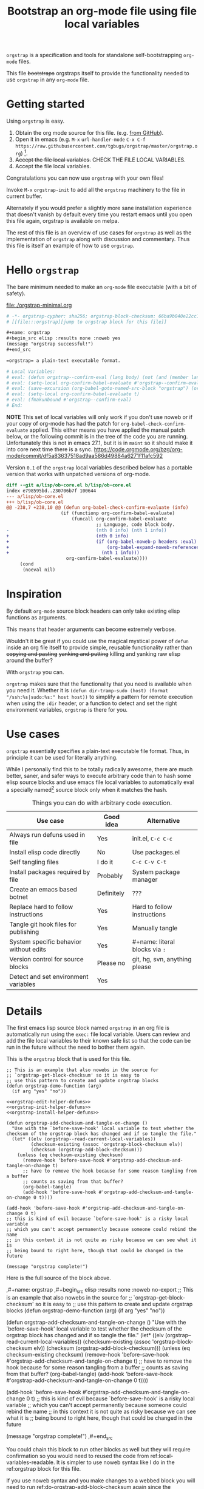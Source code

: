 # -*- orgstrap-cypher: sha256; orgstrap-block-checksum: d1421a5bbc8df225ad4abdf9e910019126eeb6f03e405f44c6a9e8834cf5d2ab; no-klobber-test: "I should still be here after it is all over!"; -*-
# [[file:::orgstrap][jump to orgstrap block for this file]]
#+title: Bootstrap an org-mode file using file local variables
#+options: num:nil

# [[file:./orgstrap.pdf]]
# [[file:./orgstrap.html]]

=orgstrap= is a specification and tools for standalone self-bootstrapping =org-mode= files.

This file +bootstraps+ orgstraps itself to provide the functionality needed to use
=orgstrap= in any =org-mode= file.

* Getting started
Using =orgstrap= is easy.

1. Obtain the org mode source for this file. (e.g.
   [[https://raw.githubusercontent.com/tgbugs/orgstrap/master/orgstrap.org][from GitHub]]).
2. Open it in emacs (e.g. =M-x= =url-handler-mode=
   =C-x C-f= =https://raw.githubusercontent.com/tgbugs/orgstrap/master/orgstrap.org=)
   [fn::This is usually the most difficult step. See [[file:::#future-work][Future work]]
   for ideas about how to get from zero to emacs.].
3. +Accept the file local variables.+ CHECK THE FILE LOCAL VARIABLES.
4. Accept the file local variables.

Congratulations you can now use =orgstrap= with your own files!

Invoke =M-x= =orgstrap-init= to add all
the =orgstrap= machinery to the file in current buffer.

# SOON TM
Alternately if you would prefer a slightly more sane installation experience that
doesn't vanish by default every time you restart emacs until you open this file again,
orgstrap is available on melpa.

The rest of this file is an overview of use cases for =orgstrap= as well as
the implementation of =orgstrap= along with discussion and commentary. Thus
this file is itself an example of how to use =orgstrap=.
* Hello =orgstrap=
The bare minimum needed to make an =org-mode= file executable (with a bit of safety).
# TODO This is what should be produced by a call to C-u M-x `orgstrap-init'
#+caption: [[file:./orgstrap-minimal.org]]
#+begin_src org :tangle ./orgstrap-minimal.org
# -*- orgstrap-cypher: sha256; orgstrap-block-checksum: 66ba9b040e22cc1d30b6f1d428b2641758ce1e5f6ff9ac8afd32ce7d2f4a1bae; -*-
# [[file:::orgstrap][jump to orgstrap block for this file]]

,#+name: orgstrap
,#+begin_src elisp :results none :noweb yes
(message "orgstrap successful!")
,#+end_src

=orgstrap= a plain-text executable format.

# Local Variables:
# eval: (defun orgstrap--confirm-eval (lang body) (not (and (member lang '("elisp" "emacs-lisp")) (eq (intern (secure-hash orgstrap-cypher (prin1-to-string (read (concat "(progn\n" body "\n)"))))) orgstrap-block-checksum))))
# eval: (setq-local org-confirm-babel-evaluate #'orgstrap--confirm-eval)
# eval: (save-excursion (org-babel-goto-named-src-block "orgstrap") (org-babel-execute-src-block))
# eval: (setq-local org-confirm-babel-evaluate t)
# eval: (fmakunbound #'orgstrap--confirm-eval)
# End:
#+end_src
*NOTE* This set of local variables will only work if you don't use noweb or if your
copy of org-mode has had the patch for =org-babel-check-confirm-evaluate= applied.
This either means you have applied the manual patch below, or the following commit
is in the tree of the code you are running. Unfortunately this is not in emacs 27.1,
but it is in =maint= so it should make it into core next time there is a sync.
https://code.orgmode.org/bzg/org-mode/commit/df5a83637518ad9aa586d49884a6271f11afc592

Version =0.1= of the =orgstrap= local variables described below has a portable version
that works with unpatched versions of org-mode.
#+name: org-babel-check-confirm-evaluate-patch
#+begin_src diff
diff --git a/lisp/ob-core.el b/lisp/ob-core.el
index e798595bd..230706b7f 100644
--- a/lisp/ob-core.el
+++ b/lisp/ob-core.el
@@ -238,7 +238,10 @@ (defun org-babel-check-confirm-evaluate (info)
                    (if (functionp org-confirm-babel-evaluate)
                        (funcall org-confirm-babel-evaluate
                                 ;; Language, code block body.
-                                (nth 0 info) (nth 1 info))
+                                (nth 0 info)
+                                (if (org-babel-noweb-p headers :eval)
+                                    (org-babel-expand-noweb-references info)
+                                  (nth 1 info)))
                      org-confirm-babel-evaluate))))
     (cond
      (noeval nil)
#+end_src
* Inspiration
By default =org-mode= source block headers can only take existing elisp functions as arguments.

This means that header arguments can become extremely verbose.

Wouldn't it be great if you could use the magical mystical power of =defun=
inside an org file itself to provide simple, reusable functionality rather
than +copying and pasting+ +yanking and putting+ killing and yanking raw
elisp around the buffer?

With =orgstrap= you can.

=orgstrap= makes sure that the functionality that you need is available when you need it.
Whether it is =(defun dir-tramp-sudo (host) (format "/ssh:%s|sudo:%s:" host host))= to
simplify a pattern for remote execution when using the =:dir= header, or a function to
detect and set the right environment variables, =orgstrap= is there for you.
* Use cases
=orgstrap= essentially specifies a plain-text executable file format.
Thus, in principle it can be used for literally anything.

While I personally find this to be totally radically awesome, there are much
better, saner, and safer ways to execute arbitrary code than to hash some elisp
source blocks and use emacs file local variables to automatically eval a specially
named[fn::Since all the conventions for how this is done are defined locally by each
file you can rename the special block however you see fit, perhaps from =orgstrap= to
=main= if need to pretend that the file is actually c source code with some special syntax.]
source block only when it matches the hash.

#+name: table-use-cases
#+caption: Things you can do with arbitrary code execution.
|----------------------------------------+------------+--------------------------------|
| Use case                               | Good idea  | Alternative                    |
|----------------------------------------+------------+--------------------------------|
| Always run defuns used in file         | Yes        | init.el, =C-c C-c=             |
| Install elisp code directly            | No         | Use packages.el                |
| Self tangling files                    | I do it    | =C-c C-v C-t=                  |
| Install packages required by file      | Probably   | System package manager         |
| Create an emacs based botnet           | Definitely | ???                            |
| Replace hard to follow instructions    | Yes        | Hard to follow instructions    |
| Tangle git hook files for publishing   | Yes        | Manually tangle                |
| System specific behavior without edits | Yes        | #+name: literal blocks via =:= |
| Version control for source blocks      | Please no  | git, hg, svn, anything please  |
| Detect and set environment variables   | Yes        |                                |
|----------------------------------------+------------+--------------------------------|
# Actually I'm kind of hyped for though of describing the system used to version
# control the code in the file itself. Not so simple to pull off though.
# It only sort of works in this case because we have the rest of the file under
# version control in another system.
* Details
The first emacs lisp source block named =orgstrap= in an org file is
automatically run using the =exec:= file local variable. Users can
review and add the file local variables to their known safe list
so that the code can be run in the future without the need to
bother them again.

This is the =orgstrap= block that is used for this file.
#+name: orgstrap
#+begin_src elisp :results none :noweb no-export
;; This is an example that also nowebs in the source for
;; `orgstrap-get-block-checksum' so it is easy to
;; use this pattern to create and update orgstrap blocks
(defun orgstrap-demo-function (arg)
  (if arg "yes" "no"))

<<orgstrap-edit-helper-defuns>>
<<orgstrap-init-helper-defuns>>
<<orgstrap-install-helper-defuns>>

(defun orgstrap-add-checksum-and-tangle-on-change ()
  "Use with the `before-save-hook' local variable to test whether the
checksum of the orgstrap block has changed and if so tangle the file."
  (let* ((elv (orgstrap--read-current-local-variables))
         (checksum-existing (assoc 'orgstrap-block-checksum elv))
         (checksum (orgstrap-add-block-checksum)))
    (unless (eq checksum-existing checksum)
      (remove-hook 'before-save-hook #'orgstrap-add-checksum-and-tangle-on-change t)
      ;; have to remove the hook because for some reason tangling from a buffer
      ;; counts as saving from that buffer?
      (org-babel-tangle)
      (add-hook 'before-save-hook #'orgstrap-add-checksum-and-tangle-on-change 0 t))))

(add-hook 'before-save-hook #'orgstrap-add-checksum-and-tangle-on-change 0 t)
;; this is kind of evil because `before-save-hook' is a risky local variable
;; which you can't accept permanently because someone could rebind the name
;; in this context it is not quite as risky because we can see what it is
;; being bound to right here, though that could be changed in the future

(message "orgstrap complete!")
#+end_src

Here is the full source of the block above. 
#+name: orgstrap-example
#+begin_example org :eval never :noweb no
,#+name: orgstrap
,#+begin_src elisp :results none :noweb no-export
;; This is an example that also nowebs in the source for
;; `orgstrap-get-block-checksum' so it is easy to
;; use this pattern to create and update orgstrap blocks
(defun orgstrap-demo-function (arg)
  (if arg "yes" "no"))

<<orgstrap-edit-helper-defuns>>
<<orgstrap-init-helper-defuns>>
<<orgstrap-install-helper-defuns>>

(defun orgstrap-add-checksum-and-tangle-on-change ()
  "Use with the `before-save-hook' local variable to test whether the
checksum of the orgstrap block has changed and if so tangle the file."
  (let* ((elv (orgstrap--read-current-local-variables))
         (checksum-existing (assoc 'orgstrap-block-checksum elv))
         (checksum (orgstrap-add-block-checksum)))
    (unless (eq checksum-existing checksum)
      (remove-hook 'before-save-hook #'orgstrap-add-checksum-and-tangle-on-change t)
      ;; have to remove the hook because for some reason tangling from a buffer
      ;; counts as saving from that buffer?
      (org-babel-tangle)
      (add-hook 'before-save-hook #'orgstrap-add-checksum-and-tangle-on-change 0 t))))

(add-hook 'before-save-hook #'orgstrap-add-checksum-and-tangle-on-change 0 t)
;; this is kind of evil because `before-save-hook' is a risky local variable
;; which you can't accept permanently because someone could rebind the name
;; in this context it is not quite as risky because we can see what it is
;; being bound to right here, though that could be changed in the future

(message "orgstrap complete!")
,#+end_src
#+end_example

You could chain this block to run other blocks as well but they will
require confirmation so you would need to reused the code from
ref:local-variables-readable. It is simpler to use noweb syntax like
I do in the ref:orgstrap block for this file.

If you use noweb syntax and you make changes to a webbed block you will
need to run ref:do-orgstrap-add-block-checksum again since the checksum
will change.

Additional machinery is provided as part of this file to update the local
variable value of =orgstrap-block-checksum= so that only known blocks can
be run. Note that this DOES NOT PROTECT against someone changing the block
and the checksum at the same time and sending you a malicious file! You need
an alternate and trusted source against which to verify the checksum of the
bootstrap block.
* Code
** Get the checksum of the =orgstrap= block for the current file
You can copy the ref:do-orgstrap-add-block-checksum block into any org file
that contains a block with =#+name: orgstrap= and then run it with =C-c C-c=
after you have run the ref:orgstrap-helper-defuns block in this file.

Note that ref:orgstrap-helper-defuns is nowebbed into the ref:orgstrap
block for this file. Therefore if you allow(ed) local variables for this
file then ref:orgstrap-helper-defuns will be (was already) run for you.

#+name: do-orgstrap-add-block-checksum
#+begin_src elisp :exports code
(orgstrap-add-block-checksum)
#+end_src

#+RESULTS: do-orgstrap-add-block-checksum
: d1ef02d2ca64f6e861031dbc2769dd4a8e78ba2fde7ccc6c6c613d2f622a380b

** =orgstrap= implementation
Functions to calculate =orgstrap-block-checksum= and set it as a file local variable.
Add the necessary local variables to the end of the file.
# [[info:elisp#File Local Variables][info:elisp#File Local Variables]] a useful reference
*** Edit
#+name: orgstrap-edit-helper-defuns
#+begin_src emacs-lisp :results none :lexical yes
;;; edit helpers
(defvar orgstrap-orgstrap-block-name "orgstrap"
  "Set to orgstrap by convention to make it easier to search for orgstrap
if someone encounters an orgstrapped file and wants to know what is going on.")

(defvar orgstrap-default-cypher 'sha256
  "default cypher passed to `secure-hash' when hashing blocks")

;; edit utility functions
(defun orgstrap--current-buffer-cypher ()
  "Return the cypher used for the current buffer `orgstrap-cypher' or
`orgstrap-default-cypher' if there is not buffer local cypher"
  (if (boundp 'orgstrap-cypher) orgstrap-cypher orgstrap-default-cypher))

(defun orgstrap--expand-body (info)
  "expand noweb references if noweb is set"
  (let ((coderef (nth 6 info))
        (expand
         (if (org-babel-noweb-p (nth 2 info) :eval)
             (org-babel-expand-noweb-references info)
           (nth 1 info))))
    (if (not coderef)
        expand
      (replace-regexp-in-string
       (org-src-coderef-regexp coderef) "" expand nil nil 1))))

(defmacro orgstrap--with-block (blockname &rest macro-body)
  "Go to a named source block and do something.
The macro provides local bindings for four names: `info', `params', `body-unexpanded', and `body'."
  (declare (indent defun))
  ;; consider accepting :lite or a keyword or something to pass
  ;; lite as an optional argument to `org-babel-get-src-block-info'
  ;; e.g. via (lite (equal (car macro-body) :lite)), given the
  ;; behavior when lite is not nil and the expected useage of this
  ;; macro I don't think we would ever want to pass a non nil lite
  `(save-excursion
     (org-babel-goto-named-src-block ,blockname)
     (let* ((info (org-babel-get-src-block-info))
            (params (nth 2 info))
            (body-unexpanded (nth 1 info))
            ;; from `org-babel-check-confirm-evaluate'
            ;; and `org-babel-execute-src-block'
            (body (orgstrap--expand-body info)))
       ,@macro-body)))

;; edit user facing functions
(defun orgstrap-get-block-checksum (&optional cypher)
  "Calculate the `orgstrap-block-checksum' block for the current buffer."
  (interactive)
  (orgstrap--with-block orgstrap-orgstrap-block-name
    (let ((cypher (or cypher (orgstrap--current-buffer-cypher)))
          (body-normalized (prin1-to-string (read (concat "(progn\n" body "\n)")))))
      ;;(message "%s" body-normalized)
      (secure-hash cypher body-normalized))))

(defun orgstrap-add-block-checksum (&optional cypher)
  "Add new value of `orgstrap-block-checksum' to file local variables of the `current-buffer'
The optional `cypher' argument should almost never be used, instead change the value of
`orgstrap-default-cypher' or manually change the file property line variable."
  (interactive)
  (let* ((cypher (or cypher (orgstrap--current-buffer-cypher)))
         (orgstrap-block-checksum (orgstrap-get-block-checksum cypher)))
    (when orgstrap-block-checksum
      (save-excursion
        (add-file-local-variable-prop-line 'orgstrap-cypher cypher)
        (add-file-local-variable-prop-line 'orgstrap-block-checksum (intern orgstrap-block-checksum))))
    orgstrap-block-checksum))
#+end_src
*** Init
# Aaaaaaand of course there is a bug in `add-file-local-variable' which makes it
# impossible to write an escaped newline and somehow allows only an actual newline
# or a double escaped ... sigh
#+name: orgstrap-init-helper-defuns
#+begin_src emacs-lisp :results none :lexical yes
;;; init helpers
(defvar orgstrap-link-message "jump to the orgstrap block for this file"
  "default message for file internal links")

(defconst orgstrap--default-local-variables-block-version 0.1
  "end of file local variables verion, used to set visible version number
in the file local variables in `orgstrap--add-file-local-variables'")

(defconst orgstrap--local-variable-eval-commands
  `((defun orgstrap--expand-body (info)
      "expand noweb references if noweb is set"
      (let ((coderef (nth 6 info))
            (expand
             (if (org-babel-noweb-p (nth 2 info) :eval)
                 (org-babel-expand-noweb-references info)
               (nth 1 info))))
        (if (not coderef)
            expand
          (replace-regexp-in-string
           (org-src-coderef-regexp coderef) "" expand nil nil 1))))
    (defun orgstrap--confirm-eval (lang body)
      "non-nil => prompt"
      (not (and (member lang '("elisp" "emacs-lisp"))
                (let* ((body (orgstrap--expand-body (org-babel-get-src-block-info)))
                       (content-checksum
                        (intern
                         (secure-hash
                          orgstrap-cypher
                          (prin1-to-string (read (concat "(progn\n" body "\n)")))))))
                  ;;(message "%s %s" orgstrap-block-checksum content-checksum)
                  (eq orgstrap-block-checksum content-checksum)))))
    (setq-local org-confirm-babel-evaluate #'orgstrap--confirm-eval)
    (save-excursion (org-babel-goto-named-src-block "orgstrap") (org-babel-execute-src-block))
    (setq-local org-confirm-babel-evaluate t)
    (fmakunbound #'orgstrap--confirm-eval)))

;; init utility functions

(defun orgstrap--new-heading-elisp-block (heading block-name &optional header-args noexport)
  "Create a new elisp source block in a new heading at the top of the current file.
`header-args' is an alist of symbols that are converted to strings"
  (save-excursion
    (goto-char (point-min))
    (org-next-visible-heading 1)  ;; alternately outline-next-heading
    (org-meta-return)
    (org-edit-headline heading)
    (when noexport (org-set-tags "noexport"))
    (move-end-of-line 1)
    (insert "\n#+name: " block-name "\n")
    (org-insert-structure-template "src")
    (insert "elisp")
    (mapcar (lambda (header-arg-value)
              (org-babel-insert-header-arg
               (symbol-name (car header-arg-value))
               (symbol-name (cdr header-arg-value))))
            header-args)))

(defun orgstrap--trap-hack-locals (command &rest args)
  "Advise `hack-local-variables-filter' to do nothing but set `orgstrap--local-variables'
to the reversed list of read variables which are the first argument in the lambda list."
  ;;(message "%s" (reverse (car args)))
  (setq-local orgstrap--local-variables (reverse (car args)))
  nil)

(defun orgstrap--read-current-local-variables ()
  "Read and return the local variables for the current file without applying them."
  (interactive)
  ;; orgstrap--local-variables is a temporary local variable that is used to
  ;; capture the input to `hack-local-variables-filter' it is unset at the end
  ;; of this function so that it cannot accidentally be used when it might be stale
  (set (make-local-variable 'orgstrap--local-variables) nil)
  (let ((enable-local-variables t))
    (advice-add #'hack-local-variables-filter :around #'orgstrap--trap-hack-locals)
    (unwind-protect
        (hack-local-variables nil)
      (advice-remove #'hack-local-variables-filter #'orgstrap--trap-hack-locals))
    (let ((local-variables orgstrap--local-variables))
      (makunbound 'orgstrap--local-variables)
      local-variables)))

(defun orgstrap--add-link-to-orgstrap-block (&optional link-message)
  "Add an org-mode internal link pointing to the orgstrap block
in a comment on the second line of the file."
  (interactive)  ; TODO prompt for message with C-u ?
  (goto-char (point-min))
  (next-logical-line)  ; use logical-line to avoid issues with visual line mode
  (let ((link-message (or link-message orgstrap-link-message)))
    (unless (save-excursion (re-search-forward
                             (format "^# \\[\\[file:::%s\\]\\[.+\\]\\]$"
                                     orgstrap-orgstrap-block-name)
                             nil t))
      (insert (format "# [[file:::%s][%s]]\n"
                      orgstrap-orgstrap-block-name
                      (or link-message orgstrap-link-message))))))

(defun orgstrap--add-orgstrap-block ()
  "Add a new emacs lisp source block with #+name: orgstrap
to the current buffer or raise an error if one already exists."
  (interactive)
  (let ((all-block-names (org-babel-src-block-names)))
    (if (member orgstrap-orgstrap-block-name all-block-names)
        (message "orgstrap block already exists not adding!")
      (orgstrap--new-heading-elisp-block "Bootstrap"
                                         orgstrap-orgstrap-block-name
                                         '((results . none)
                                           (lexical . yes))
                                         t)
      (orgstrap--with-block orgstrap-orgstrap-block-name
        ;;(error "TODO insert some minimal message or something")
        nil))))

(defun orgstrap--add-file-local-variables ()
  "Add the file local variables needed to make orgstrap work.
switching comments probably wont work ? we can try
Use a prefix argument (i.e. C-u) to add file local variables comments instead of in a :noexport:"
  (interactive)
  (let* ((elv (orgstrap--read-current-local-variables))
         (commands-existing (mapcar #'cdr (seq-filter (lambda (l) (eq (car l) 'eval)) elv))))
    ;; good enough to start
    (cond ((equal commands-existing orgstrap--local-variable-eval-commands) nil)
          ((not commands-existing)
           (progn
             (add-file-local-variable 'orgstrap-local-variables-block-version
                                      orgstrap--default-local-variables-block-version)
             (mapcar (lambda (sexp) (add-file-local-variable 'eval sexp))
                     orgstrap--local-variable-eval-commands)))
          ;; we could try to do something fancy here, but it is much simpler
          ;; to just alert the user and have them fix it
          (t (error "Existing eval commands that do not match the commands to be installed have been detected. Please remove those commands and run `orgsrap-add-file-local-variables' again or manually add the orgstrap file local variables. The existing commands are as follows.\n%s" commands-existing)))))

;; init user facing functions
(defun orgstrap-init ()
  "Initialize orgstrap in the current buffer."
  (interactive)
  (when (not (eq major-mode 'org-mode))
    (error "Cannot orgstrap, buffer not in org-mode it is in %s!" major-mode))
  ;; TODO orgstrap-mode? Doesn't quite make sense since it is a one shot thing.
  ;; TODO option for no link?
  ;; TODO option for local variables in comments vs noexport
  (save-excursion
    (orgstrap--add-orgstrap-block)
    (orgstrap-add-block-checksum)
    (orgstrap--add-link-to-orgstrap-block)
    ;; FIXME sometimes local variables don't populate due to an out of range error
    (orgstrap--add-file-local-variables)))

;;(defvar orgstrap--helpers nil)
;;(setq orgstrap--helpers nil)
;;; TODO
;; options are link to docs
;; embed (defun orgstrap-install-helpers () (interactive) (use-package orgstrap)) or similar
;; embed all of this block or orgstrap.el in a block in * orgstrap helpers :noexport: 
#+end_src
*** TODO Install
#+name: orgstrap-install-helper-defuns
#+begin_src emacs-lisp :results none
;; install helpers
(defun orgstrap-install-orgstrap () (error "TODO"))
(defun orgstrap--add-install-block () (error "TODO"))
(defun orgstrap--add-helper-block (&optional block-name)
  "Embed one of the orgstrap helpers blocks (aka orgstrap.el) in the current buffer so that anyone
encountering the file in the future has all the tools they need to make changes without
requiring any additional steps."
  ;; TODO minimal vs maximal, edit files vs propagate orgstrap
  ;; go to start of file
  ;; look for first heading
  ;; insert before first heading (so it is visible and users can reorder as needed)
  ;; insert source block
  (let ((block-name (or block-name orgstrap-helper-block-name)))

    (orgstrap--new-heading-elisp-block "orgstrap-helpers"
                                       orgstrap-helper-block-name
                                       '((results . none)
                                         (lexical . yes))
                                       t)

    (orgstrap--with-block orgstrap-helper-block-name
      (error "TODO")
      )))
#+end_src
** orgstrap.el :noexport:
# XXX TODO it would be a super cool feature if xref could resolve to elisp source
# blocks in org-mode files, because then half the need for the .el file would go away
#+name: orgstrap.el
#+caption: Retangle this if something changes.
#+header: :exports none
#+begin_src elisp :noweb yes :eval never :tangle ./orgstrap.el
;;; orgstrap.el --- Bootstrap an org-mode file using file local variables -*- lexical-binding: t -*-

;; Author: Tom Gillespie
;; URL: https://github.com/tgbugs/orgstrap

;;;; License and Commentary

;; License:
;; GPLv3

;;; Commentary:

;; The license for the orgstrap.el code reflects the fact that
;; `orgstrap-get-block-checksum' reuses code from
;; `org-babel-check-confirm-evaluate' which is
;; (at the time of writing) in ob-core.el and licensed
;; as part of emacs.

;; Code in an orgstrap block is usually meant to be executed directly by its
;; containing org file. However, if the code is something that will be reused
;; over time outside the defining org file then it may be better to tangle and
;; load the file so that it is easier to debug/xref functions. This code in
;; particular is also tangled for inclusion in one of the *elpas so as to protect
;; the orgstrap namespace.

;;; Code:

<<orgstrap-edit-helper-defuns>>

<<orgstrap-init-helper-defuns>>

<<orgstrap-install-helper-defuns>>

(provide 'orgstrap)

;;; orgstrap.el ends here
#+end_src
* Local Variables
Local variables must go at the end of a file.
We have to use =setq= on =org-confirm-babel-evaluate= because it is marked
as a =safe-local-variable=. In this context this workaround seems reasonable
and not malicious because the use of =eval:= should alert users that some
arbitrary stuff is going on and that they should check it very carefully.

Here is a more readable version of what the compacted local variables code
at the end of the file is doing. *Make sure to check that the code matches.*
# TODO it is entirely possible to automate that check.

=(prin1-to-string (read (concat "(progn\n" body "\n)")))= is used to normalize the code in
the orgstrap block, removing any comments and formatting irregularities.
This is important for two reasons. First it helps prevent denial of service
attacks against human auditors who have low bandwidth for detecting fiddly
changes.

This makes it possible to add comments to the code without changing the checksum this
hopefully reduces one of the obstacles to enhancing the
documentation of orgstrap code and blocks over time when
the meaningful code itself has not changed

#+name: local-variables-generated-from-code
#+begin_src emacs-lisp :results output raw :wrap "src emacs-lisp"
(mapcar (lambda (s) (pp s standard-output) nil) orgstrap--local-variable-eval-commands)
#+end_src

#+RESULTS:
#+begin_src emacs-lisp
(defun orgstrap--expand-body (info)
  "expand noweb references if noweb is set"
  (let ((coderef (nth 6 info))
        (expand (if (org-babel-noweb-p (nth 2 info) :eval)
                    (org-babel-expand-noweb-references info)
                  (nth 1 info))))
    (if (not coderef)
        expand
      (replace-regexp-in-string (org-src-coderef-regexp coderef) "" expand nil nil 1))))
(defun orgstrap--confirm-eval (lang body)
  "non-nil => prompt"
  (not (and (member lang '("elisp" "emacs-lisp"))
            (let* ((body (orgstrap--expand-body (org-babel-get-src-block-info)))
                   (content-checksum
                    (intern
                     (secure-hash
                      orgstrap-cypher
                      (prin1-to-string
                       (read (concat "(progn\n" body "\n)")))))))
              (eq orgstrap-block-checksum content-checksum)))))
(setq-local org-confirm-babel-evaluate #'orgstrap--confirm-eval)
(save-excursion
  (org-babel-goto-named-src-block "orgstrap")
  (org-babel-execute-src-block))
(setq-local org-confirm-babel-evaluate t)
(fmakunbound #'orgstrap--confirm-eval)
#+end_src

#+name: local-variables-readable
#+begin_src emacs-lisp :eval never :exports code
;; code from modeline at the top of file

(setq-local orgstrap-cypher 'sha256)
(setq-local orgstrap-block-checksum "sha256-sum-of-the-orgstrap-block")

;; code from local variables
;; XXX CHECK THAT THIS MATCHES WHAT IS IN THE FILE

(setq-local orgstrap-local-variables-block-version 0.0)

(defun orgstrap--confirm-eval (lang body)
  (and (member lang '("elisp" "emacs-lisp"))
       (eq (intern
            (secure-hash
             orgstrap-cypher
             (prin1-to-string (read (concat "(progn\n" body "\n)")))))
           orgstrap-block-checksum)))

(setq-local org-confirm-babel-evaluate #'orgstrap--confirm-eval)

(save-excursion
  (org-babel-goto-named-src-block "orgstrap")
  (org-babel-execute-src-block))

(setq-local org-confirm-babel-evaluate t)

(fmakunbound #'orgstrap--confirm-eval)
#+end_src

Here is what the modeline at the start of the file looks like.
#+name: local-variables-example-header
#+begin_example org
# -*- orgstrap-cypher: sha256; orgstrap-block-checksum: 1a5b7b25d84212e4b3bf939fc2b8e0b37ecc9ad5e1590e82ec87f5f8692fa264; no-klobber-test: "I should still be here after it is all over!"; -*-
#+end_example

Here is what the =:noexport:= block below this looks like.
#+name: local-variables-example-footer
#+begin_example org
,* Local Variables Footer :noexport:
Local Variables:
eval: (defun orgstrap--confirm-eval (lang body) (not (and (member lang '("elisp" "emacs-lisp")) (eq (intern (secure-hash orgstrap-cypher (prin1-to-string (read (concat "(progn\n" body "\n)"))))) orgstrap-block-checksum))))
eval: (setq-local org-confirm-babel-evaluate #'orgstrap--confirm-eval)
eval: (save-excursion (org-babel-goto-named-src-block "orgstrap") (org-babel-execute-src-block))
eval: (setq-local org-confirm-babel-evaluate t)
eval: (fmakunbound #'orgstrap--confirm-eval)
End:
#+end_example
* Best practices
** Use the system package manager.
There is a big difference between using a script to install a program directly
from the internet and using a script to ask the host system to install a program.

Even if you audit a random script from the internet it is unlikely that you will
be able to do due diligence. On the other hand, if you ask your system package
manager to install something for you, there is a much better chance that it has
at least been somewhat audited, and there is usually an existing process for
getting a package into the system which helps to mitigate certain types of attacks.

To give a military example it is the difference between inspecting and accepting a
package from a random person because they say you asked for it yesterday (maybe you
did!) versus only every allowing packages to come through procurement. You are much
less likely to get a bomb or a packaged rigged to exfil data if you go through
procurement because there is an established process for how to do things and that
process enshrines generations experience about how to not get blown up by the pizza guy.

So, if you are writing instructions that require a certain tool, it is better to tell
whoever is following them to ask procurement to get the tool for them than to tell them
to going out to the hardware store and get it themselves, or worse, give them the address
of a random tool delivery man who happens to be a good buddy of yours. Even if everyone
involved is trustworthy those kinds of relationships are much easier for some third party
to compromise and use for their own purposes.

The obvious corollary when you are the user rather than the author, is that if you
encounter instructions that ask you to directly install software from a random place
you should be suspicious, even, perhaps especially, if that random place is housed
within a larger reputable site. If you're not in a hurry, ask for the software to be
packaged, or package it yourself so that it can go through the process.
* Future work
:PROPERTIES:
:CUSTOM_ID: future-work
:END:
** Security considerations
=orgstrap= currently does not check all the headers or vars properties that materialized
onto a source block we probably need to do this. For the time being users need to check
for any hidden header properties that might be attached if the source block is buried
within a tree somewhere.
** Run once
In principle the simplest way to do this is to use the =:cache yes= header on a block.
However, unless the state is persisted into a users =init.el= file or equivalent, then
the file would need a way to know that it had not been run when opened again in a new
emacs session. Similar issue with opening the same file in multiple emacs sessions at
the same time. The block simply will not run again if the cached result is present.

Therefore, since =:cache yes= by itself is a dead end for ensuring that functionality
is always available any time a file is loaded there are a couple of options.
1. Persist to =init.el=. This is evil.
2. Request to tangle and install as package.
   A variant of this is simply to use packages.el to install
   the desired functionality in a persistent way in combination
   with accept klobbering.
3. Figure out how to transparently wrap an elisp block in =unless=.
4. Advise =defun= (say what!?)?  @@comment: TERROR@@
5. Figure out how to un-cache a block when emacs exits.
   This will fail in nasty, unpredictable, and hard to debug ways.
6. Set =:cache (if (boundp 'orgstrap-already-run) "yes" "no")=.
   This ALMOST works. If =:cache no= embedded the sha1 sum then
   we would be golden. *This seems like the best bet.*
7. Accept klobbering.
8. Advise org-babel-eval to run with org-babel-sha1-sum even when cache is not set to yes
** Tangle once
When bootstrapping a new system there are many times when want to create a
file only if it does not already exist. The =:tangle= header does not support
this use case, but we can implement it anyway using the example below.
#+name: tangle-once-example
#+begin_src org
,#+name: orgstrap
,#+begin_src elisp
(defun tangle-once (path) (if (file-exists-p path) "no" path))
,#+end_src

,#+begin_src bash :tangle (tangle-once "./path-to-tangle")
echo lol
,#+end_src
# I think I've seen this before but you apparently can't have ,#+end_src on the line before #+end_src ... fun bug
#+end_src
** Multiple blocks
There must be only a single one of those blocks so that the rest of
the blocks can safely use the functions defined in the orgstrap block. 

A single elisp block is sufficient to enable nearly all use cases involving
tangling source blocks to file without having to fight the prompts. However,
it is very much not sufficient for any use cases that involve other languages.
This is particularly an issue for org files that want to bootstrap whole systems.

The simplest solution to me seems to be to add a second prompt variable which is
an alist of source block checksums and names[fn::the names are not technically required
but are for human readability]. As soon as the =orgstrap= block is run
=orgstrap--confirm-eval= is no longer needed and can be replace with a function
that validates the other blocks from the prompt variable.

This seems like a tractable approach, but also over complicated because it is surely
easier in a case like this where blocks are very unlikely to be reused across org files
to simply =(setq-local org-confirm-babel-evaluate nil)= and tell people to audit the
whole file. The alternative in that case might be to hash all the source blocks and
validate all of them at once at the start of the orgstrap block. This might need some
additional machinery, not entirely sure, maybe just have =orgstrap-all-blocks-checksum=
that can be used in cases like that. The advantage here is that the core of the process
can be verified once and then the documentation around it can change and grow as needed.
** Remove defun docstrings from hashing
One additional source of noise in addition to comments are defun and
defmacro docstrings. These should be dropped from the tree if they are
present.
** Deterministic semantics preserving reordering
Reorder the expressions used in the orgstrap block alphabetically (or something like that)
according to a deterministic rule, but not in a way that changes program semantics.
For example a function definition cannot be moved after a top level invocation of that
function.
1. defuns with different names can be reordered
2. defuns with the same name can be reordered as a block but cannot
   internally be reordered because the order of shadowing matters
3. While it might be nice to completely erase the names of functions as well
   as internal variable names, this would make it trivial to shadow existing
   function names in ways that are malicious. The exact names matter, so we
   have to preserve them. Also the cost of not being able to tell that
   =(lambda (a) (+ a a))= and =(lambda (b) (+ b b))= are the same seems fairly
   small.
4. One potential approach is to lift all defuns to the top, and then function calls
   or whatever the more generic procedure invocation means. The simple local rule
   is that all definitions must occur before usage except in the case where there is
   a shadowing even that happens after a first invocation. This is annoying, but
   if a call to a function happens before that function is defined we have to assume
   that the call is calling some other function and those statements cannot be reordered.
   So the ordering is calls to functions with names matching any later defuns or
   any later assignment. Then defuns and assignments, finally procedure invocations
   which might also include assignments. I get the sense that this is covered under
   some part of compiler theory but can't quite put my finger on it.
** Auto update block checksum on save
Before save hook and/or before commit hook to automatically update the block checksum.
** TODO use orgstrap to automatically keep example blocks in sync  :noexport:
** TODO melpa                                                      :noexport:
** TODO ruby org so that github can render footnotes correctly     :noexport:
[[file:~/git/NOFORK/org-ruby]]
* Background, file local variables, and checksums
As mentioned above, the primary use case for =orgstrap= was that I was sick of having
to work around the limitation that I had to do one of three things. I either one, had
to remember to eval the source block containing defuns used later before I could
eval other source blocks that used those functions in headers, or two, had to put those
functions in =init.el=, destroying ability to use org files as standalone self describing
portable and reusable computational artifacts, or three, had to copy and paste verbose
elisp bits around to achieve what I wanted. Furthermore, it is hard for humans to follow
all the steps needed to get everything working -- even when 'everything' is just invoking
=C-c C-c= on a single source block I still forget. This can lead to _bad things_
if some of those source blocks were interdependent, or proceeded with a nil, etc.

File local variables to the rescue!
I'm slightly embarrassed to say how long it took me to arrive at the current solution.
I had known for quite a while that file local variables are a pathway to +abilities that+
the evils of arbitrary code execution, but it didn't click that all I was looking for was
the ability to just run some arbitrary elisp code every time a particular file was loaded,
which of course is exactly what file local variables are for.

The only question then was how to avoid the very real dangers of enabling arbitrary code
execution of plain text. Actually it was more along the lines of "How can I keep org-babel
happy without also pwning myself?" Fortunately = org-confirm-babel-evaluate = can be customized
to be a function that accepts the body of the code to be evaluated. Therefore we can do the
following.

When creating a file.
1. *Hash the block to be run before distributing the file.*
   Make sure to test if there are any changes to the header.
   For example I have a bad habit of accidentally setting
   =:noweb no-export= incorrectly without the dash and that will
   prevent the checksum from updating if a nowebbed block changes.
2. *Embed the checksum in the file local variable property line.*
   The property line is highly visible as the first line of the
   file. This makes it easy for users to verify that the embedded
   checksum matches a known independent checksum (running step 2).
   Thus if the embedded checksum does not match a known checksum
   the user will notice, and if the code to be executed does not
   match the embedded checksum then the user will at least be
   prompted by org-mode to run the block even in the case where
   they accepted the file local variables. Emacs also prompts for
   verification of the property line value which is another
   opportunity for the user to check.
3. *Publish the checksum independent of the file itself.*
   It is trivial for someone to change the contents of the orgstrap block
   and rerun =M-x= =orgstrap-add-block-checksum=. Therefore known checksums
   need to be published independent of the files themselves.

When running a file.
1. *Audit, accept, and store permanently the eval file local variables.*
   Storing audited variables permanently is critical for improving signal to noise
   so that unexpected mismatches retain their salience and can elicit the correct
   response (i.e., suspicion).
   # XXX there may be an issue here if the property line tags along with the rest
   # because we want to be able to mark the exact variables used in this file
   # as safe and if they are couple to a random hash that is bad
2. *Audit the orgstrap block*
   I assume most people are not going to do this. However, one of the advantages
   of the current approach is that the same orgstrap blocks can be reused across
   multiple files which reduces the audit load such that one only needs to review
   unique orgstrap blocks, not all files. [fn::NOTE there are certain patterns inside
   blocks that are NOT safe to accept because they introduce a level of indirection
   that orgstrap cannot verify. Examples of these kinds of dangerous blocks are ones
   that make any reference to other blocks in the file via some means other than noweb.
   This isn't really surprising, and for use cases where =org-babel-execute-src-block=
   is called multiple times on different blocks, the default execution protection will
   work. In addition, any blocks which want to run automatically without prompting should
   use the =orgstrap--confirm-eval= function (see [[file:::#future-work][Future work]]).]
3. *Verify that the embedded checksum matches the independent checksum.*
   A known embedded checksum matching the content checksum only means that the content
   matches the content observed by the provider of the independent checksum
   (assuming no hash collisions).
4. *Observe whether org-mode complains that the orgstrap block has changed.*
* Local Variables Footer :noexport:
=org-confirm-babel-evaluate= does not work right now because it gives the unexpanded body.
The easiest workaround is to either advise around =org-babel-confirm-evaluate= and just do
our check there, or to get info ourselves again inside of =orgstrap--confirm-eval= and then
use =orgstrap--expand-body=
#+begin_src elisp
(defun orgstrap--confirm-eval (lang body) t)
(defun orgstrap--confirm-eval (lang body) nil)
(defun orgstrap--confirm-eval (lang body)
  "non-nil => prompt"
  (not (and (member lang '("elisp" "emacs-lisp"))
            (let ((content-checksum
                   (intern
                    (secure-hash
                     orgstrap-cypher
                     (prin1-to-string (read (concat "(progn\n" body "\n)")))))))
              (message "%s %s" orgstrap-block-checksum content-checksum)
              (eq orgstrap-block-checksum content-checksum)))))
' ; AAAAAAAAAAAAAAAAAAAAAAAAAAAAAAAAAAaa
(setq-local org-confirm-babel-evaluate #'orgstrap--confirm-eval)

# eval: (defun orgstrap--confirm-eval (lang body) (and (member lang '("elisp" "emacs-lisp")) (let* ((content-checksum (secure-hash orgstrap-cypher (prin1-to-string (read (concat "(progn\n" body "\n)")))))) (message "%s %s" orgstrap-block-checksum content-checksum) (eq orgstrap-block-checksum content-checksum))))
#+end_src

Local Variables:
orgstrap-local-variables-block-version: 0.1
eval: (defun orgstrap--expand-body (info)
  "expand noweb references if noweb is set"
  (let ((coderef (nth 6 info))
        (expand
         (if (org-babel-noweb-p (nth 2 info) :eval)
             (org-babel-expand-noweb-references info)
           (nth 1 info))))
    (if (not coderef)
        expand
      (replace-regexp-in-string
       (org-src-coderef-regexp coderef) "" expand nil nil 1))))
eval: (defun orgstrap--confirm-eval (lang body)
  "non-nil => prompt"
  (not (and (member lang '("elisp" "emacs-lisp"))
       (let* ((body (orgstrap--expand-body (org-babel-get-src-block-info)))
              (content-checksum
                  (intern
                    (secure-hash
                      orgstrap-cypher
                      (prin1-to-string (read (concat "(progn\n" body "\n)")))))))
              (eq orgstrap-block-checksum content-checksum)))))
eval: (setq-local org-confirm-babel-evaluate #'orgstrap--confirm-eval)
eval: (save-excursion (org-babel-goto-named-src-block "orgstrap") (org-babel-execute-src-block))
eval: (setq-local org-confirm-babel-evaluate t)
eval: (fmakunbound #'orgstrap--confirm-eval)
End:
